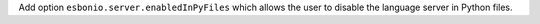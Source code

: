 Add option ``esbonio.server.enabledInPyFiles`` which allows the user to disable the language server in Python files.
